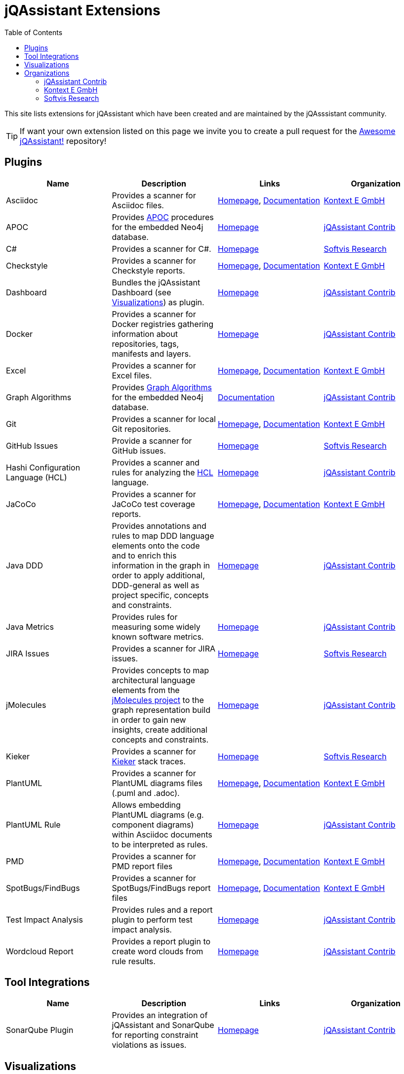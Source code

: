 :toc: left
:toclevels: 4
= jQAssistant Extensions

This site lists extensions for jQAssistant which have been created and are maintained by the
jQAsssistant community.

TIP: If want your own extension listed on this page we invite you to create a pull request for the https://github.com/jQAssistant/awesome-jqassistant/[Awesome jQAssistant!^] repository!

== Plugins

[options=header]
|===
|Name      | Description | Links | Organization

| Asciidoc
| Provides a scanner for Asciidoc files.
| https://github.com/kontext-e/jqassistant-plugins[Homepage^],
https://github.com/kontext-e/jqassistant-plugins/blob/master/asciidoc/src/main/asciidoc/asciidoc.adoc[Documentation^]
| <<Kontext E GmbH>>

| APOC
| Provides https://github.com/neo4j-contrib/neo4j-apoc-procedures[APOC^] procedures for the embedded Neo4j database.
| https://github.com/jqassistant-contrib/jqassistant-apoc-plugin[Homepage]
| <<jQAssistant Contrib>>

| C#
| Provides a scanner for C#.
| https://github.com/softvis-research/jqa-csharp-plugin[Homepage^]
| <<Softvis Research>>

| Checkstyle
| Provides a scanner for Checkstyle reports.
| https://github.com/kontext-e/jqassistant-plugins[Homepage^], https://github.com/kontext-e/jqassistant-plugins/blob/master/checkstyle/src/main/asciidoc/checkstyle.adoc[Documentation^]
| <<Kontext E GmbH>>

| Dashboard
| Bundles the jQAssistant Dashboard (see <<Visualizations>>) as plugin.
| https://github.com/jqassistant-contrib/jqassistant-dashboard-plugin[Homepage^]
| <<jQAssistant Contrib>>

| Docker
| Provides a scanner for Docker registries gathering information about repositories, tags, manifests and layers.
| https://github.com/jqassistant-contrib/jqassistant-dashboard-plugin[Homepage^]
| <<jQAssistant Contrib>>

| Excel
| Provides a scanner for Excel files.
| https://github.com/kontext-e/jqassistant-plugins[Homepage^], https://github.com/kontext-e/jqassistant-plugins/blob/master/excel/src/main/asciidoc/excel.adoc[Documentation^]
| <<Kontext E GmbH>>

| Graph Algorithms
| Provides https://github.com/neo4j-contrib/neo4j-graph-algorithms[Graph Algorithms^] for the embedded Neo4j database.
| https://github.com/jqassistant-contrib/jqassistant-apoc-plugin[Documentation^]
| <<jQAssistant Contrib>>

| Git
| Provides a scanner for local Git repositories.
| https://github.com/kontext-e/jqassistant-plugins[Homepage^], https://github.com/kontext-e/jqassistant-plugins/blob/master/git/src/main/asciidoc/git.adoc[Documentation^]
| <<Kontext E GmbH>>

| GitHub Issues
| Provide a scanner for GitHub issues.
| https://github.com/softvis-research/jqa-githubissues-plugin[Homepage^]
| <<Softvis Research>>

| Hashi Configuration Language (HCL)
| Provides a scanner and rules for analyzing the https://www.terraform.io[HCL^] language.
| https://github.com/jqassistant-contrib/jqassistant-hcl-plugin[Homepage^]
| <<jQAssistant Contrib>>

| JaCoCo
| Provides a scanner for JaCoCo test coverage reports.
| https://github.com/kontext-e/jqassistant-plugins[Homepage^], https://github.com/kontext-e/jqassistant-plugins/blob/master/jacoco/src/main/asciidoc/jacoco.adoc[Documentation^]
| <<Kontext E GmbH>>

| Java DDD
| Provides annotations and rules to map DDD language elements onto the code and to enrich this information in the graph in order to apply additional, DDD-general as well as project specific, concepts and constraints.
| https://github.com/jqassistant-contrib/jqassistant-java-ddd-plugin[Homepage^]
| <<jQAssistant Contrib>>

| Java Metrics
| Provides rules for measuring some widely known software metrics.
| https://github.com/jqassistant-contrib/jqassistant-java-metrics-plugin[Homepage^]
| <<jQAssistant Contrib>>

| JIRA Issues
| Provides a scanner for JIRA issues.
| https://github.com/softvis-research/jqa-jira-plugin[Homepage^]
| <<Softvis Research>>

| jMolecules
| Provides concepts to map architectural language elements from the https://github.com/xmolecules/jmolecules[jMolecules project^] to the graph representation build in order to gain new insights, create additional concepts and constraints.
| https://github.com/jqassistant-contrib/jqassistant-jmolecules-plugin[Homepage^]
| <<jQAssistant Contrib>>

| Kieker
| Provides a scanner for https://github.com/kieker-monitoring/kieker[Kieker^] stack traces.
| https://github.com/softvis-research/jqa-kieker-plugin[Homepage^]
| <<Softvis Research>>

| PlantUML
| Provides a scanner for PlantUML diagrams files (.puml and .adoc).
| https://github.com/kontext-e/jqassistant-plugins[Homepage^], https://github.com/kontext-e/jqassistant-plugins/blob/master/plantuml/src/main/asciidoc/plantuml.adoc[Documentation^]
| <<Kontext E GmbH>>

| PlantUML Rule
| Allows embedding PlantUML diagrams (e.g. component diagrams) within Asciidoc documents to be interpreted as rules.
| https://github.com/jqassistant-contrib/jqassistant-plantuml-rule-plugin[Homepage^]
| <<jQAssistant Contrib>>

| PMD
| Provides a scanner for PMD report files
| https://github.com/kontext-e/jqassistant-plugins[Homepage^], https://github.com/kontext-e/jqassistant-plugins/blob/master/pmd/src/main/asciidoc/pmd.adoc[Documentation^]
| <<Kontext E GmbH>>

| SpotBugs/FindBugs
| Provides a scanner for SpotBugs/FindBugs report files
| https://github.com/kontext-e/jqassistant-plugins[Homepage^], https://github.com/kontext-e/jqassistant-plugins/blob/master/spotbugs/src/main/asciidoc/spotbugs.adoc[Documentation^]
| <<Kontext E GmbH>>

| Test Impact Analysis
| Provides rules and a report plugin to perform test impact analysis.
| https://github.com/jqassistant-contrib/jqassistant-test-impact-analysis-plugin[Homepage^]
| <<jQAssistant Contrib>>

| Wordcloud Report
| Provides a report plugin to create word clouds from rule results.
| https://github.com/jqassistant-contrib/jqassistant-wordcloud-report-plugin[Homepage^]
| <<jQAssistant Contrib>>

|===

== Tool Integrations

[options=header]
|===
|Name      | Description | Links | Organization

| SonarQube Plugin
| Provides an integration of jQAssistant and SonarQube for reporting constraint violations as issues.
| https://github.com/jqassistant-contrib/sonar-jqassistant-plugin[Homepage^]
| <<jQAssistant Contrib>>

|===

== Visualizations

[options=header]
|===
|Name      | Description | Links | Organization

| jQAssistant Dashboard
| An extensible dashboard for interactive visualization of software structures and metrics.
| https://github.com/softvis-research/jqa-dashboard[Homepage^]
| <<Softvis Research>>

|===

== Organizations

=== jQAssistant Contrib

The `jQAssistant Contrib` organization (https://github.com/jqassistant-contrib) provides required infrastructure for the community to develop extensions including a CI enviroment and the possibility to perform releases to Maven Central.

TIP: Want to create your own jQAssistant plugin but do not want to care about build infrastructure? Just create a https://github.com/jqassistant-contrib/jqassistant-contrib-common[request] and we will do the setup for you!

=== Kontext E GmbH

https://www.kontext-e.com/[Kontext E GmbH^] is a Dresden/Germany based consulting company which over the last years has provided lots of very valuable contributions for jQAssistant.

=== Softvis Research

The research group https://home.uni-leipzig.de/svis/[Visual Software Analytics] develops and evaluates tools for exploring complex software systems in 2D, 3D and virtual reality. We combine findings and methods from the fields of software analytics, software visualization, data science, and empirical software engineering to extract, visualize, and analyze software-related data. All tools are available as open source on https://github.com/softvis-research[GitHub^].

